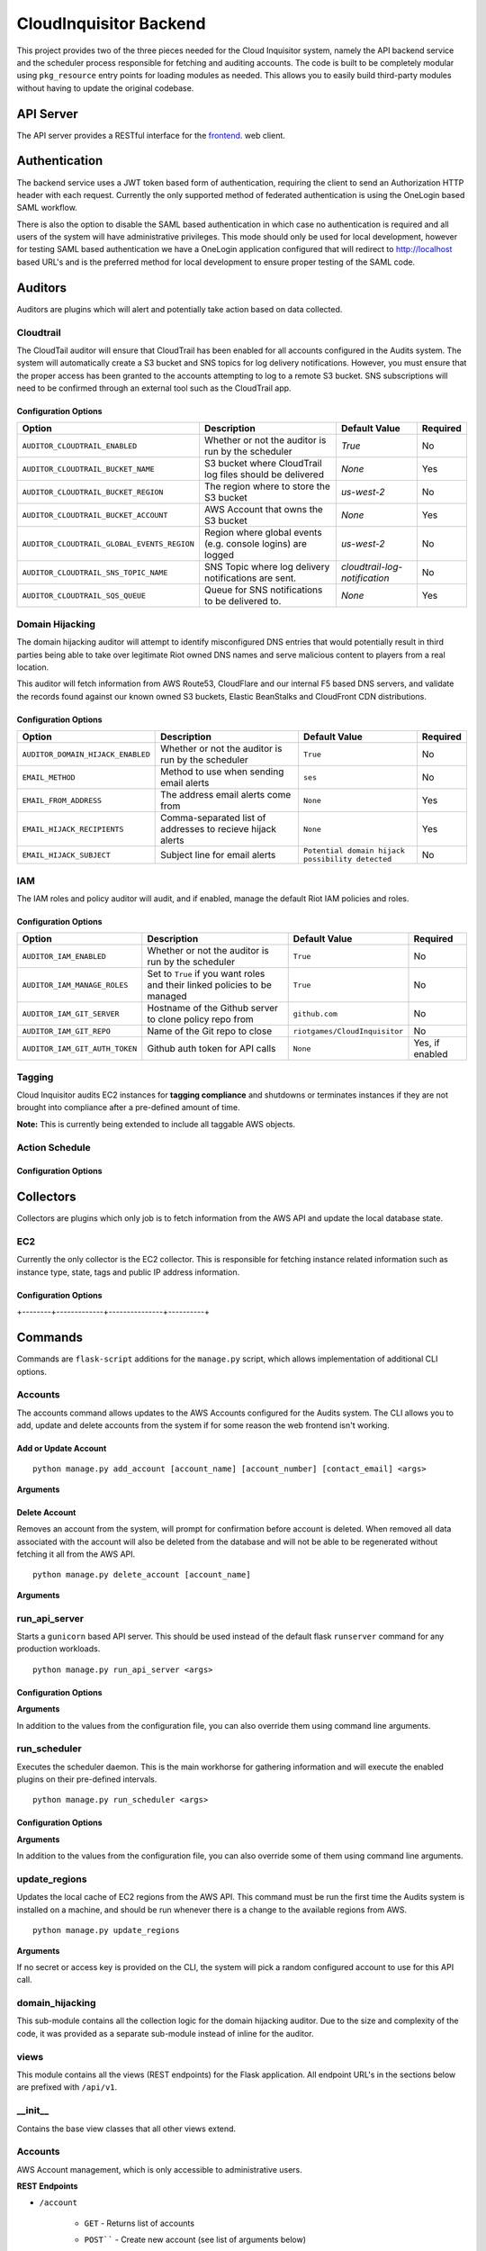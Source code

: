 ***********************
CloudInquisitor Backend
***********************

This project provides two of the three pieces needed for the Cloud Inquisitor  system,
namely the API backend service and the scheduler process responsible for fetching and auditing
accounts. The code is built to be completely modular using ``pkg_resource`` entry points for
loading modules as needed. This allows you to easily build third-party modules without having to update
the original codebase.

==========
API Server
==========

The API server provides a RESTful interface for the `frontend <https://www.github.com/riotgames/inquisitor/frontend>`_.
web client.

==============
Authentication
==============

The backend service uses a JWT token based form of authentication, requiring the client to send an
Authorization HTTP header with each request. Currently the only supported method of federated
authentication is using the OneLogin based SAML workflow.

There is also the option to disable the SAML based authentication in which case no authentication is
required and all users of the system will have administrative privileges. This mode should only be
used for local development, however for testing SAML based authentication we have a OneLogin
application configured that will redirect to http://localhost based URL's and is the preferred method
for local development to ensure proper testing of the SAML code.

========
Auditors
========

Auditors are plugins which will alert and potentially take action based on data collected.

----------
Cloudtrail
----------

The CloudTail auditor will ensure that CloudTrail has been enabled for all accounts configured in the
Audits system. The system will automatically create a S3 bucket and SNS topics for log delivery notifications.
However, you must ensure that the proper access has been granted to the accounts attempting to log to a remote
S3 bucket. SNS subscriptions will need to be confirmed through an external tool such as the CloudTrail app.

^^^^^^^^^^^^^^^^^^^^^
Configuration Options
^^^^^^^^^^^^^^^^^^^^^

+---------------------------------------------+-------------------------------------------------------------+-------------------------------+----------+
| Option                                      | Description                                                 | Default Value                 | Required |
+=============================================+=============================================================+===============================+==========+
| ``AUDITOR_CLOUDTRAIL_ENABLED``              | Whether or not the auditor is run by the scheduler          | `True`                        | No       |
+---------------------------------------------+-------------------------------------------------------------+-------------------------------+----------+
| ``AUDITOR_CLOUDTRAIL_BUCKET_NAME``          | S3 bucket where CloudTrail log files should be delivered    | `None`                        | Yes      |
+---------------------------------------------+-------------------------------------------------------------+-------------------------------+----------+
| ``AUDITOR_CLOUDTRAIL_BUCKET_REGION``        | The region where to store the S3 bucket                     | `us-west-2`                   | No       |
+---------------------------------------------+-------------------------------------------------------------+-------------------------------+----------+
| ``AUDITOR_CLOUDTRAIL_BUCKET_ACCOUNT``       | AWS Account that owns the S3 bucket                         | `None`                        | Yes      |
+---------------------------------------------+-------------------------------------------------------------+-------------------------------+----------+
| ``AUDITOR_CLOUDTRAIL_GLOBAL_EVENTS_REGION`` | Region where global events (e.g. console logins) are logged | `us-west-2`                   | No       |
+---------------------------------------------+-------------------------------------------------------------+-------------------------------+----------+
| ``AUDITOR_CLOUDTRAIL_SNS_TOPIC_NAME``       | SNS Topic where log delivery notifications are sent.        | `cloudtrail-log-notification` | No       |
+---------------------------------------------+-------------------------------------------------------------+-------------------------------+----------+
| ``AUDITOR_CLOUDTRAIL_SQS_QUEUE``            | Queue for SNS notifications to be delivered to.             | `None`                        | Yes      |
+---------------------------------------------+-------------------------------------------------------------+-------------------------------+----------+

----------------
Domain Hijacking
----------------

The domain hijacking auditor will attempt to identify misconfigured DNS entries that would potentially
result in third parties being able to take over legitimate Riot owned DNS names and serve malicious
content to players from a real location.

This auditor will fetch information from AWS Route53, CloudFlare and our internal F5 based DNS servers,
and validate the records found against our known owned S3 buckets, Elastic BeanStalks and CloudFront CDN
distributions.

^^^^^^^^^^^^^^^^^^^^^
Configuration Options
^^^^^^^^^^^^^^^^^^^^^

+-----------------------------------+------------------------------------------------------------+--------------------------------------------------+----------+
| Option                            | Description                                                | Default Value                                    | Required |
+===================================+============================================================+==================================================+==========+
| ``AUDITOR_DOMAIN_HIJACK_ENABLED`` | Whether or not the auditor is run by the scheduler         | ``True``                                         | No       |
+-----------------------------------+------------------------------------------------------------+--------------------------------------------------+----------+
| ``EMAIL_METHOD``                  | Method to use when sending email alerts                    | ``ses``                                          | No       |
+-----------------------------------+------------------------------------------------------------+--------------------------------------------------+----------+
| ``EMAIL_FROM_ADDRESS``            | The address email alerts come from                         | ``None``                                         | Yes      |
+-----------------------------------+------------------------------------------------------------+--------------------------------------------------+----------+
| ``EMAIL_HIJACK_RECIPIENTS``       | Comma-separated list of addresses to recieve hijack alerts | ``None``                                         | Yes      |
+-----------------------------------+------------------------------------------------------------+--------------------------------------------------+----------+
| ``EMAIL_HIJACK_SUBJECT``          | Subject line for email alerts                              | ``Potential domain hijack possibility detected`` | No       |
+-----------------------------------+------------------------------------------------------------+--------------------------------------------------+----------+

---
IAM
---

The IAM roles and policy auditor will audit, and if enabled, manage the default Riot IAM policies and roles.

^^^^^^^^^^^^^^^^^^^^^
Configuration Options
^^^^^^^^^^^^^^^^^^^^^

+--------------------------------+---------------------------------------------------------------------------+--------------------------------+-----------------+
| Option                         | Description                                                               | Default Value                  | Required        |
+================================+===========================================================================+================================+=================+
| ``AUDITOR_IAM_ENABLED``        | Whether or not the auditor is run by the scheduler                        | ``True``                       | No              |
+--------------------------------+---------------------------------------------------------------------------+--------------------------------+-----------------+
| ``AUDITOR_IAM_MANAGE_ROLES``   | Set to ``True`` if you want roles and their linked policies to be managed | ``True``                       | No              |
+--------------------------------+---------------------------------------------------------------------------+--------------------------------+-----------------+
| ``AUDITOR_IAM_GIT_SERVER``     | Hostname of the Github server to clone policy repo from                   | ``github.com``                 | No              |
+--------------------------------+---------------------------------------------------------------------------+--------------------------------+-----------------+
| ``AUDITOR_IAM_GIT_REPO``       | Name of the Git repo to close                                             | ``riotgames/CloudInquisitor``  | No              |
+--------------------------------+---------------------------------------------------------------------------+--------------------------------+-----------------+
| ``AUDITOR_IAM_GIT_AUTH_TOKEN`` | Github auth token for API calls                                           | ``None``                       | Yes, if enabled |
+--------------------------------+---------------------------------------------------------------------------+--------------------------------+-----------------+

-------
Tagging
-------

Cloud Inquisitor audits EC2 instances for **tagging compliance** and shutdowns or terminates instances if they are not brought 
into compliance after a pre-defined amount of time.


**Note:** This is currently being extended to include all taggable AWS objects.


---------------
Action Schedule
---------------

+-----+--------+
| Age | Action |
+-----+--------+
| 0 days | Alert the AWS account owner via email. |
| 21 days | Alert the AWS account owner, warning that shutdown of instance(s) will happen in one week |
| 27 days | Alert the AWS account owner, warning shutdown of instance(s) will happen in one day |
| 28 days | Shutdown instance(s) and notify AWS account owner |
| 112 days | Terminate the instance and notify AWS account owner |
+-----+--------+

^^^^^^^^^^^^^^^^^^^^^
Configuration Options
^^^^^^^^^^^^^^^^^^^^^

+--------+-------------+---------------+----------+
| Option | Description | Default Value | Required |
+--------+-------------+---------------+----------+
| ``AUDITOR_TAGGING_ENABLED`` | Controls whether or not the auditor is run by the scheduler | ``True`` | No |
| ``EMAIL_FROM_ADDRESS`` | The address email alerts come from | ``None`` | Yes |
+--------+-------------+---------------+----------+

==========
Collectors
==========

Collectors are plugins which only job is to fetch information from the AWS API and update the local
database state.

---
EC2
---

Currently the only collector is the EC2 collector. This is responsible for fetching instance related
information such as instance type, state, tags and public IP address information.

^^^^^^^^^^^^^^^^^^^^^
Configuration Options
^^^^^^^^^^^^^^^^^^^^^

+--------+-------------+---------------+----------+
| Option | Description | Default Value | Required |
+========+=============+===============+==========+
| ``COLLECTOR_EC2_ENABLED`` | Controls whether or not the colletor is run by the scheduler | ``True`` | No |
+--------+-------------+---------------+----------+
| ``COLLECTOR_EC2_INTERVAL`` | Determines how often each account / region is polled for new data (in minutes) | ``15`` | No |
+--------+-------------+---------------+----------+
| ``COLLECTOR_EC2_MAX_INSTANCES`` | Maximum number of instances to fetch per AWS API call | ``1000`` | No |
+--------+-------------+---------------+----------+

========
Commands
========

Commands are ``flask-script`` additions for the ``manage.py`` script, which allows implementation of additional
CLI options.

--------
Accounts
--------

The accounts command allows updates to the AWS Accounts configured for the Audits system. The CLI allows
you to add, update and delete accounts from the system if for some reason the web frontend isn't working.

^^^^^^^^^^^^^^^^^^^^^
Add or Update Account
^^^^^^^^^^^^^^^^^^^^^

::

    python manage.py add_account [account_name] [account_number] [contact_email] <args>

**Arguments**

+--------+-------------+---------------+----------+
| Option | Description | Default Value | Required |
+--------+-------------+---------------+----------+
| ``account_name`` | Name of the AWS Account | ``None`` | Yes |
| ``account_number`` | The AWS Account number / ID | ``None`` | Yes |
| ``contact_email`` | Comma-separated list of email addresses which are responsible for the AWS account | ``None`` | Yes |
| ``--access-key` / `-a`` | AWS API Access Key | ``None`` | No |
| ``--secret-key` / `-s`` | AWS API Secret Key | ``None`` | No |
| ``--disabled` / `-d`` | Add the account, but do not enable data collection | ``False`` | No |
| ``--update`` | Update account if it already exists | ``False`` | No |
+--------+-------------+---------------+----------+

^^^^^^^^^^^^^^
Delete Account
^^^^^^^^^^^^^^

Removes an account from the system, will prompt for confirmation before account is deleted. When removed
all data associated with the account will also be deleted from the database and will not be able to be
regenerated without fetching it all from the AWS API.

::
    
    python manage.py delete_account [account_name]

**Arguments**

+--------+-------------+---------------+----------+
| Option | Description | Default Value | Required |
+--------+-------------+---------------+----------+
| ``account_name`` | Name of the AWS Account | ``None`` | Yes |
+--------+-------------+---------------+----------+

--------------
run_api_server
--------------

Starts a ``gunicorn`` based API server. This should be used instead of the default flask ``runserver``
command for any production workloads.

::

    python manage.py run_api_server <args>

^^^^^^^^^^^^^^^^^^^^^
Configuration Options
^^^^^^^^^^^^^^^^^^^^^

+--------+-------------+---------------+----------+
| Option | Description | Default Value | Required |
+--------+-------------+---------------+----------+
| ``API_HOST`` | IP Address to bind API server to | ``None`` | Yes |
| ``API_PORT`` | Port to bind API server to | ``None`` | Yes |
| ``API_WORKERS`` | Number of worker threads to spawn for API server | ``None`` | Yes |
| ``API_SSL`` | Enables SSL transport for API endpoint | ``None`` | Yes |
| ``API_SSL_KEY_PATH`` | Path to SSL private key | ``None`` | Yes, if `API_SSL` is `True`` |
| ``API_SSL_CERT_PATH`` | Path to SSL public key | ``None`` | Yes, if `API_SSL` is `True`` |
+--------+-------------+---------------+----------+

**Arguments**

In addition to the values from the configuration file, you can also override them using command
line arguments.

+--------+-------------+---------------+----------+
| Option | Description | Default Value | Required |
+--------+-------------+---------------+----------+
| ``--host` / `-H`` | IP Address to bind API server to | CFG: `API_HOST`` | Yes |
| ``--port` / `-p`` | Port to bind API server to | CFG: `API_PORT`` | Yes |
| ``--workers` / `-w`` | Number of worker threads to spawn for API server | CFG: `API_WORKERS`` | Yes |
+--------+-------------+---------------+----------+

-------------
run_scheduler
-------------

Executes the scheduler daemon. This is the main workhorse for gathering information and will execute
the enabled plugins on their pre-defined intervals.

::

    python manage.py run_scheduler <args>

^^^^^^^^^^^^^^^^^^^^^
Configuration Options
^^^^^^^^^^^^^^^^^^^^^

+--------+-------------+---------------+----------+
| Option | Description | Default Value | Required |
+--------+-------------+---------------+----------+
| ``SCHEDULER_WORKER_THREADS`` | Number of threads to spawn for the worker plugins | ``20`` | No |
| ``SCHEDULER_WORKER_INTERVAL`` | Interval between each worker thread being started | ``30`` (seconds) | No |
+--------+-------------+---------------+----------+

**Arguments**

In addition to the values from the configuration file, you can also override some of them using command
line arguments.

+--------+-------------+---------------+----------+
| Option | Description | Default Value | Required |
+--------+-------------+---------------+----------+
| ``--max-threads` / `-m`` | Number of threads to spawn for the worker plugins | CFG: ``SCHEDULER_WORKER_THREADS`` | No |
+--------+-------------+---------------+----------+

--------------
update_regions
--------------

Updates the local cache of EC2 regions from the AWS API. This command must be run the first time the
Audits system is installed on a machine, and should be run whenever there is a change to the available
regions from AWS.

::

    python manage.py update_regions

**Arguments**

If no secret or access key is provided on the CLI, the system will pick a random configured account
to use for this API call.

+--------+-------------+---------------+----------+
| Option | Description | Default Value | Required |
+========+=============+===============+==========+
| ``==access=key` / `=a`` | AWS API Access Key | ``None`` | No |
| ``--secret-key` / `-s`` | AWS API Secret Key | ``None`` | No |
+--------+-------------+---------------+----------+

----------------
domain_hijacking
----------------

This sub-module contains all the collection logic for the domain hijacking auditor. Due to the size
and complexity of the code, it was provided as a separate sub-module instead of inline for the auditor.

-----
views
-----

This module contains all the views (REST endpoints) for the Flask application. All endpoint URL's in the
sections below are prefixed with ``/api/v1``.

--------
\__init\__
--------

Contains the base view classes that all other views extend.

--------
Accounts
--------

AWS Account management, which is only accessible to administrative users.

**REST Endpoints**

* ``/account``

    * ``GET`` - Returns list of accounts
    * ``POST```` - Create new account (see list of arguments below)

        * ``account_name`` - Required
        * ``account_number`` - Required
        * ``contact_email`` - Required
        * ``enabled`` - Required (0 or 1)
        * ``required_groups`` - Optional, default ``[ ]``

* ``/account/<int:account_id>``

    * ``GET`` - Returns detailed information about a single account
    * ``PUT`` - Update account information

        * ``account_name`` - Required
        * ``account_number`` - Required
        * ``contact_email`` - Required
        * ``enabled`` - Required (0 or 1)
        * ``required_groups`` - Optional, default ``[ ]``

    * ``DELETE`` - Delete account from system
    
------
config
------

Most of the configuration for the application is stored in the database, and is exposed to admins only.

**REST Endpoints**

* ``/config``

    * ``GET`` - Return list of configuration keys
    * ``POST`` - Create a new configuration item

        * ``key`` - Key / Name for the config item. Required
        * ``type`` - Type of the item, must be one of ``string``, ``int``, ``float``, ``array``, ``json``, ``bool``. Required
        * ``value`` - Value of the configuration item. Required

* ``/config/<str:key>``

    * ``GET`` - Return information about a specific configuration item
    * ``PUT`` - Update configuration for specified key
        * ``type`` - Type of the item, must be one of ``string``, ``int``, ``float``, ``array``, ``json``, ``bool``
        * ``value`` - Value of the configuration item
    * ``DELETE`` - Remove the specified configuration item. **WARNING:** Deleting configuration
    items may cause the application to no longer start or load correctly.

----------------
domain_hijacking
----------------

Returns information about potentially hijacked sub-domains

**REST Endpoints**

* ``/domainhijacking``

    * ``GET`` - Returns list of all currently potentially compromised domains

^^^^^^^^^^^^^
ec2_instances
^^^^^^^^^^^^^

Returns information about EC2 Instances

**REST Endpoints**

* ``/ec2/instance/<string:instance_id>``

    * ``GET`` - Return detailed information about a specific instance

* ``/ec2/instance``

    * ``GET`` - Return list of instances based on the provided filters

        * ``count`` - Number of instances returned per request. Optional, default ``100``
        * ``page`` - Offset to use for request, to pagination results. Optional, default ``None``
        * ``account`` - Limit results to specific account by name. Optional, default ``None``
        * ``region`` - Limit results to specific AWS region. Optional, default ``None``
        * ``state`` - Limit results to a specific state. Optional, default ``None``. Valid options: ``None``, ``running``, ``stopped``

------
emails
------

See or re-send emails sent by the auditors.

**REST Endpoints**

* ``/emails``

    * ``GET`` - Return a list of emails 

        * ``page`` - Page offset to use. Optional, default ``1``
        * ``count`` - Number of items to return per page. Optional, default ``100``
        * ``subsystem`` - Limit request to only show emails for a specific subsystem. Optional, default ``None``

* ``/emails/<int:email_id>``

    * ``GET`` - Return content of a single email message
    * ``PUT`` - Re-send the email message

----
logs
----

Returns warning and error log information from the API server and scheduler processes. Only available
to administrative users.

**REST Endpoints**

* ``/logs``

    * ``GET`` - Get list of log entries based on filters

        * ``limit`` - Number of entires returned per request. Optional, default ``100``
        * ``page`` - Offset to use for request, to pagination results. Optional, default ``0``

* ``/logs/<int:log_event_id>``

    * ``GET`` - Return detailed information about specific log event, including full stack trace

--------
metadata
--------

Returns metadata used by frontend to control access to UI elements, as well as information about
AWS accounts and regions available to the user.

**REST Endpoints**

* ``/metadata``

    * ``GET`` - Returns metadata information.

-------
reports
-------

Returns information for reporting functionality such as Old EC2 Instances and tagging compliance

**REST Endpoints**

* ``/reports/required_tags``

    * ``GET`` - Returns information about EC2 instances which are non-compliant with tagging.

        * ``required_tags`` - List of required tags to filter by. Optional, default: ``[ 'Name', 'Owner', 'Accounting' ]``
        * ``count`` - Number of instances returned per request. Optional, default ``100``
        * ``page`` - Offset to use for request, to pagination results. Optional, default ``None``
        * ``account`` - Limit results to specific account by name. Optional, default ``None``
        * ``region`` - Limit results to specific AWS region. Optional, default ``None``
        * ``state`` - Limit results to a specific state. Optional, default ``None``. Valid options: ``None``, ``running``, ``stopped``

* ``/reports/old_instances``

    * ``GET`` - Returns information about EC2 instances older than the specified number of days

        * ``count`` - Number of instances returned per request. Optional, default ``100``
        * ``page`` - Offset to use for request, to pagination results. Optional, default ``None``
        * ``account`` - Limit results to specific account by name. Optional, default ``None``
        * ``region`` - Limit results to specific AWS region. Optional, default ``None``
        * ``age`` - Limit results to instances older than this value, in days. Optional, default ``730``
        * ``state`` - Limit results to a specific state. Optional, default ``None``. Valid options: ``None``, ``running``, ``stopped``

----
SAML
----

Handles all SAML based authentication for the application.

**REST Endpoints**

* ``/saml/login``

    * ``GET`` - Initiate SAML authentication workflow

* ``/saml/login/consumer``

    * ``POST`` - Process result from OneLogin SAML IdP and set JWT authentication token

* ``/saml/logout``

    * ``GET`` - Terminate OneLogin authenticated session

* ``/saml/logout/consumer``

    * ``GET`` - Process logout event from OneLogin SAML IdP

------
Search
------

Allows searching through all AWS accounts for specific EC2 Instance IDs or IP addresses

**REST Endpoints**

* ``/search/<string:keyword>``

    * ``GET`` - Return the results for the requested search keyword

-----
Stats
-----

Used to build the dashboard for the frontend user. Contains general statistics about the 
number of EC2 Instances and RFC-0026 compliance for all AWS accounts.

**REST Endpoints**

* ``/stats``

    * ``GET`` - Return statistical information
